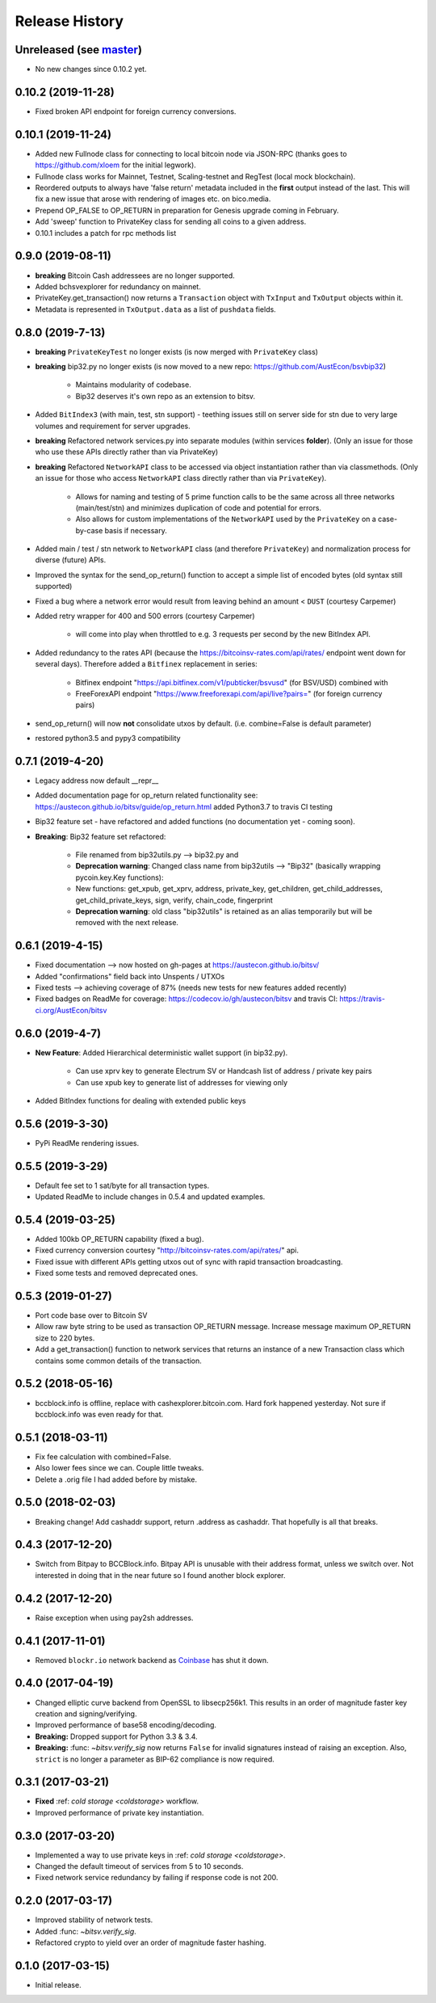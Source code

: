 Release History
===============

Unreleased (see `master <https://github.com/AustEcon/bitsv>`_)
--------------------------------------------------------------
- No new changes since 0.10.2 yet.

0.10.2 (2019-11-28)
-------------------
- Fixed broken API endpoint for foreign currency conversions.

0.10.1 (2019-11-24)
-------------------

- Added new Fullnode class for connecting to local bitcoin node via JSON-RPC (thanks goes to https://github.com/xloem for the initial legwork).
- Fullnode class works for Mainnet, Testnet, Scaling-testnet and RegTest (local mock blockchain).
- Reordered outputs to always have 'false return' metadata included in the **first** output instead of the last. This will fix a new issue that arose with rendering of images etc. on bico.media.
- Prepend OP_FALSE to OP_RETURN in preparation for Genesis upgrade coming in February.
- Add 'sweep' function to PrivateKey class for sending all coins to a given address.
- 0.10.1 includes a patch for rpc methods list

0.9.0 (2019-08-11)
------------------

- **breaking** Bitcoin Cash addressees are no longer supported.
- Added bchsvexplorer for redundancy on mainnet.
- PrivateKey.get_transaction() now returns a ``Transaction`` object with ``TxInput`` and ``TxOutput`` objects within it.
- Metadata is represented in ``TxOutput.data`` as a list of ``pushdata`` fields.

0.8.0 (2019-7-13)
-----------------
- **breaking** ``PrivateKeyTest`` no longer exists (is now merged with ``PrivateKey`` class)
- **breaking** bip32.py no longer exists (is now moved to a new repo: https://github.com/AustEcon/bsvbip32)

    - Maintains modularity of codebase.
    - Bip32 deserves it's own repo as an extension to bitsv.
- Added ``BitIndex3`` (with main, test, stn support) - teething issues still on server side for stn due to very large volumes and requirement for server upgrades.
- **breaking** Refactored network services.py into separate modules (within services **folder**). (Only an issue for those who use these APIs directly rather than via PrivateKey)
- **breaking** Refactored ``NetworkAPI`` class to be accessed via object instantiation rather than via classmethods. (Only an issue for those who access ``NetworkAPI`` class directly rather than via ``PrivateKey``).

    - Allows for naming and testing of 5 prime function calls to be the same across all three networks (main/test/stn) and minimizes duplication of code and potential for errors.
    - Also allows for custom implementations of the ``NetworkAPI`` used by the ``PrivateKey`` on a case-by-case basis if necessary.
- Added main / test / stn network to ``NetworkAPI`` class (and therefore ``PrivateKey``) and normalization process for diverse (future) APIs.
- Improved the syntax for the send_op_return() function to accept a simple list
  of encoded bytes (old syntax still supported)
- Fixed a bug where a network error would result from leaving behind an amount < ``DUST`` (courtesy Carpemer)
- Added retry wrapper for 400 and 500 errors (courtesy Carpemer)

    - will come into play when throttled to e.g. 3 requests per second by the new BitIndex API.
- Added redundancy to the rates API (because the https://bitcoinsv-rates.com/api/rates/
  endpoint went down for several days). Therefore added a ``Bitfinex`` replacement in series:

    - Bitfinex endpoint "https://api.bitfinex.com/v1/pubticker/bsvusd" (for BSV/USD) combined with
    - FreeForexAPI endpoint "https://www.freeforexapi.com/api/live?pairs=" (for foreign currency pairs)
- send_op_return() will now **not** consolidate utxos by default. (i.e. combine=False is default parameter)
- restored python3.5 and pypy3 compatibility

0.7.1 (2019-4-20)
-----------------
- Legacy address now default __repr__
- Added documentation page for op_return related functionality see: https://austecon.github.io/bitsv/guide/op_return.html
  added Python3.7 to travis CI testing
- Bip32 feature set - have refactored and added functions (no documentation yet - coming soon).
- **Breaking**: Bip32 feature set refactored:

    - File renamed from bip32utils.py --> bip32.py and
    - **Deprecation warning**: Changed class name from bip32utils --> "Bip32" (basically wrapping pycoin.key.Key functions):
    - New functions: get_xpub, get_xprv, address, private_key, get_children, get_child_addresses, get_child_private_keys, sign, verify, chain_code, fingerprint
    - **Deprecation warning**: old class "bip32utils" is retained as an alias temporarily but will be removed with the next release.

0.6.1 (2019-4-15)
-----------------
- Fixed documentation --> now hosted on gh-pages at https://austecon.github.io/bitsv/
- Added "confirmations" field back into Unspents / UTXOs
- Fixed tests --> achieving coverage of 87% (needs new tests for new features added recently)
- Fixed badges on ReadMe for coverage: https://codecov.io/gh/austecon/bitsv and travis CI: https://travis-ci.org/AustEcon/bitsv

0.6.0 (2019-4-7)
----------------
- **New Feature**: Added Hierarchical deterministic wallet support (in bip32.py).

    - Can use xprv key to generate Electrum SV or Handcash list of address / private key pairs
    - Can use xpub key to generate list of addresses for viewing only

- Added BitIndex functions for dealing with extended public keys

0.5.6 (2019-3-30)
-----------------
- PyPi ReadMe rendering issues.

0.5.5 (2019-3-29)
-----------------
- Default fee set to 1 sat/byte for all transaction types.
- Updated ReadMe to include changes in 0.5.4 and updated examples.

0.5.4 (2019-03-25)
------------------
- Added 100kb OP_RETURN capability (fixed a bug).
- Fixed currency conversion courtesy "http://bitcoinsv-rates.com/api/rates/" api.
- Fixed issue with different APIs getting utxos out of sync with rapid transaction broadcasting.
- Fixed some tests and removed deprecated ones.

0.5.3 (2019-01-27)
------------------
- Port code base over to Bitcoin SV
- Allow raw byte string to be used as transaction OP_RETURN
  message. Increase message maximum OP_RETURN size to 220 bytes.
- Add a get_transaction() function to network services that
  returns an instance of a new Transaction class which
  contains some common details of the transaction.

0.5.2 (2018-05-16)
------------------

- bccblock.info is offline, replace with cashexplorer.bitcoin.com.
  Hard fork happened yesterday. Not sure if bccblock.info was even ready
  for that.

0.5.1 (2018-03-11)
------------------

- Fix fee calculation with combined=False.
- Also lower fees since we can. Couple little tweaks.
- Delete a .orig file I had added before by mistake.

0.5.0 (2018-02-03)
------------------

- Breaking change! Add cashaddr support, return .address as
  cashaddr. That hopefully is all that breaks.

0.4.3 (2017-12-20)
------------------

- Switch from Bitpay to BCCBlock.info.
  Bitpay API is unusable with their address format, unless we
  switch over. Not interested in doing that in the near future so
  I found another block explorer.

0.4.2 (2017-12-20)
------------------

- Raise exception when using pay2sh addresses.

0.4.1 (2017-11-01)
------------------

- Removed ``blockr.io`` network backend as `Coinbase <https://www.coinbase.com>`_ has shut it down.

0.4.0 (2017-04-19)
------------------

- Changed elliptic curve backend from OpenSSL to libsecp256k1. This results
  in an order of magnitude faster key creation and signing/verifying.
- Improved performance of base58 encoding/decoding.
- **Breaking:** Dropped support for Python 3.3 & 3.4.
- **Breaking:** :func: `~bitsv.verify_sig` now returns ``False`` for invalid
  signatures instead of raising an exception. Also, ``strict`` is no longer
  a parameter as BIP-62 compliance is now required.

0.3.1 (2017-03-21)
------------------

- **Fixed** :ref: `cold storage <coldstorage>` workflow.
- Improved performance of private key instantiation.

0.3.0 (2017-03-20)
------------------

- Implemented a way to use private keys in :ref: `cold storage <coldstorage>`.
- Changed the default timeout of services from 5 to 10 seconds.
- Fixed network service redundancy by failing if response code is not 200.

0.2.0 (2017-03-17)
------------------

- Improved stability of network tests.
- Added :func: `~bitsv.verify_sig`.
- Refactored crypto to yield over an order of magnitude faster hashing.

0.1.0 (2017-03-15)
------------------

- Initial release.
